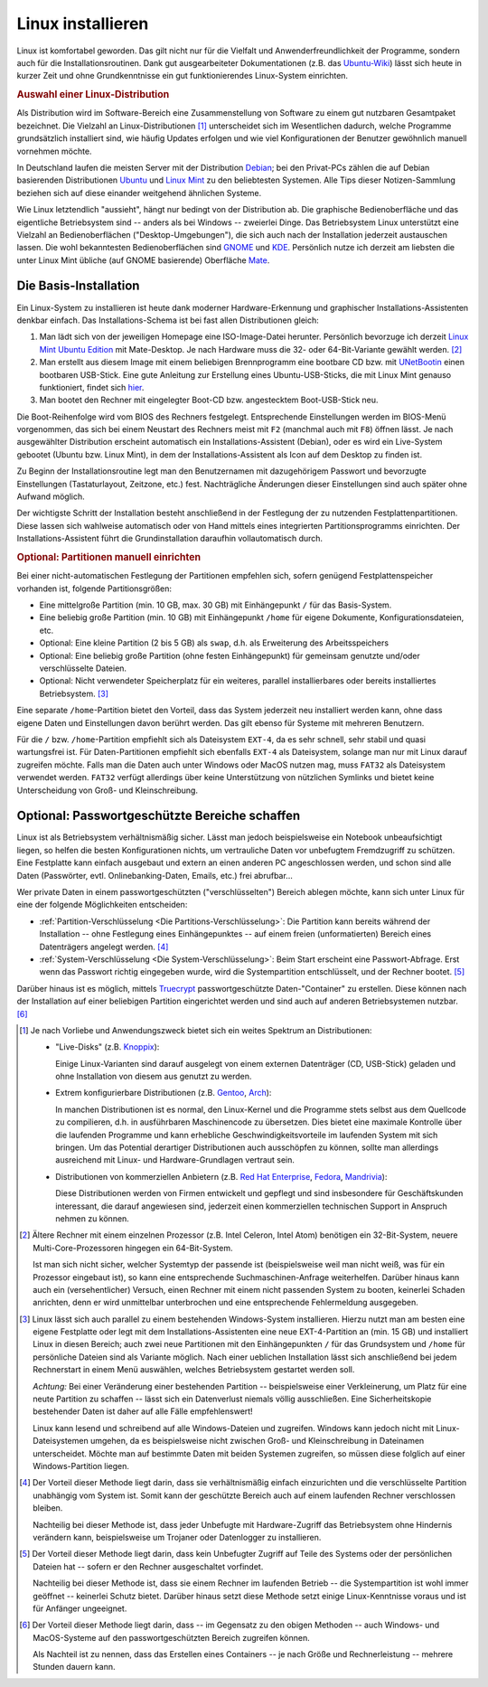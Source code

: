 .. _Linux installieren:

Linux installieren
==================

Linux ist komfortabel geworden. Das gilt nicht nur für die Vielfalt und
Anwenderfreundlichkeit der Programme, sondern auch für die
Installationsroutinen. Dank gut ausgearbeiteter Dokumentationen (z.B. das
`Ubuntu-Wiki <http://wiki.ubuntuusers.de/Startseite>`_) lässt sich heute in
kurzer Zeit und ohne Grundkenntnisse ein gut funktionierendes Linux-System
einrichten.

.. index:: Distribution
.. _Auswahl einer Linux-Distribution :

.. rubric:: Auswahl einer Linux-Distribution 

Als Distribution wird im Software-Bereich eine Zusammenstellung von Software zu
einem gut nutzbaren Gesamtpaket bezeichnet. Die Vielzahl an Linux-Distributionen
[#LD]_ unterscheidet sich im Wesentlichen dadurch, welche Programme
grundsätzlich installiert sind, wie häufig Updates erfolgen und wie viel
Konfigurationen der Benutzer gewöhnlich manuell vornehmen möchte. 

In Deutschland laufen die meisten Server mit der Distribution `Debian
<http://de.wikipedia.org/wiki/Debian>`_; bei den Privat-PCs zählen die auf
Debian basierenden Distributionen `Ubuntu
<http://de.wikipedia.org/wiki/Ubuntu>`_ und `Linux Mint <http://linuxmint.com>`_
zu den beliebtesten Systemen. Alle Tips dieser Notizen-Sammlung beziehen sich
auf diese einander weitgehend ähnlichen Systeme. 

Wie Linux letztendlich "aussieht", hängt nur bedingt von der Distribution ab.
Die graphische Bedienoberfläche und das eigentliche Betriebsystem sind -- anders
als bei Windows -- zweierlei Dinge. Das Betriebsystem Linux unterstützt eine
Vielzahl an Bedienoberflächen ("Desktop-Umgebungen"), die sich auch nach der
Installation jederzeit austauschen lassen. Die wohl bekanntesten
Bedienoberflächen sind `GNOME <http://de.wikipedia.org/wiki/Gnome>`_ und `KDE
<http://de.wikipedia.org/wiki/Kde>`_. Persönlich nutze ich derzeit am liebsten
die unter Linux Mint übliche (auf GNOME basierende) Oberfläche `Mate
<https://de.wikipedia.org/wiki/MATE_Desktop_Environment>`_.

.. _Die Basis-Installation:

Die Basis-Installation
----------------------

Ein Linux-System zu installieren ist heute dank moderner Hardware-Erkennung und
graphischer Installations-Assistenten denkbar einfach. Das Installations-Schema
ist bei fast allen Distributionen gleich: 

#.  Man lädt sich von der jeweiligen Homepage eine ISO-Image-Datei herunter.
    Persönlich bevorzuge ich derzeit `Linux Mint Ubuntu Edition
    <http://www.linuxmint.com/download.php>`_ mit Mate-Desktop. Je nach Hardware
    muss die 32- oder 64-Bit-Variante gewählt werden. [#MC32]_ 
#.  Man erstellt aus diesem Image mit einem beliebigen Brennprogramm eine
    bootbare CD bzw. mit `UNetBootin <http://wiki.ubuntuusers.de/UNetbootin>`_
    einen bootbaren USB-Stick. Eine gute Anleitung zur Erstellung eines
    Ubuntu-USB-Sticks, die mit Linux Mint genauso funktioniert, findet sich
    `hier <http://wiki.ubuntuusers.de/Live-USB>`_.

#.  Man bootet den Rechner mit eingelegter Boot-CD bzw. angestecktem
    Boot-USB-Stick neu.

Die Boot-Reihenfolge wird vom BIOS des Rechners festgelegt. Entsprechende
Einstellungen werden im BIOS-Menü vorgenommen, das sich bei einem Neustart des
Rechners meist mit ``F2`` (manchmal auch mit ``F8``) öffnen lässt. Je nach
ausgewählter Distribution erscheint automatisch ein Installations-Assistent
(Debian), oder es wird ein Live-System gebootet (Ubuntu bzw. Linux Mint), in dem
der Installations-Assistent als Icon auf dem Desktop zu finden ist. 

Zu Beginn der Installationsroutine legt man den Benutzernamen mit dazugehörigem
Passwort und bevorzugte Einstellungen (Tastaturlayout, Zeitzone, etc.) fest.
Nachträgliche Änderungen dieser Einstellungen sind auch später ohne Aufwand
möglich.

Der wichtigste Schritt der Installation besteht anschließend in der Festlegung
der zu nutzenden Festplattenpartitionen. Diese lassen sich wahlweise automatisch
oder von Hand mittels eines integrierten Partitionsprogramms einrichten. 
Der Installations-Assistent führt die Grundinstallation daraufhin
vollautomatisch durch.


.. _Partitionen einrichten:

.. rubric:: Optional: Partitionen manuell einrichten

Bei einer nicht-automatischen Festlegung der Partitionen empfehlen sich, sofern
genügend Festplattenspeicher vorhanden ist, folgende Partitionsgrößen:

* Eine mittelgroße Partition (min. 10 GB, max. 30 GB) mit Einhängepunkt ``/``
  für das Basis-System.
* Eine beliebig große Partition (min. 10 GB) mit Einhängepunkt ``/home`` für
  eigene Dokumente, Konfigurationsdateien, etc.
* Optional: Eine kleine Partition (2 bis 5 GB) als ``swap``, d.h. als
  Erweiterung des Arbeitsspeichers
* Optional: Eine beliebig große Partition (ohne festen Einhängepunkt) für
  gemeinsam genutzte und/oder verschlüsselte Dateien. 
* Optional: Nicht verwendeter Speicherplatz für ein weiteres, parallel
  installierbares oder bereits installiertes Betriebsystem. [#WI]_

Eine separate ``/home``-Partition  bietet den Vorteil, dass das System jederzeit
neu installiert werden kann, ohne dass eigene Daten und Einstellungen davon
berührt werden. Das gilt ebenso für Systeme mit mehreren Benutzern.

Für die ``/`` bzw. ``/home``-Partition empfiehlt sich als Dateisystem ``EXT-4``,
da es sehr schnell, sehr stabil und quasi wartungsfrei ist. Für
Daten-Partitionen empfiehlt sich ebenfalls ``EXT-4`` als Dateisystem, solange
man nur mit Linux darauf zugreifen möchte. Falls man die Daten auch unter
Windows oder MacOS nutzen mag, muss ``FAT32`` als Dateisystem verwendet werden.
``FAT32`` verfügt allerdings über keine Unterstützung von nützlichen Symlinks
und bietet keine Unterscheidung von Groß- und Kleinschreibung.  


.. _Passwortgeschützte Bereiche schaffen:

Optional: Passwortgeschützte Bereiche schaffen
----------------------------------------------

Linux ist als Betriebsystem verhältnismäßig sicher. Lässt man jedoch
beispielsweise ein Notebook unbeaufsichtigt liegen, so helfen die besten
Konfigurationen nichts, um vertrauliche Daten vor unbefugtem Fremdzugriff zu
schützen. Eine Festplatte kann einfach ausgebaut und extern an einen anderen PC
angeschlossen werden, und schon sind alle Daten (Passwörter, evtl.
Onlinebanking-Daten, Emails, etc.) frei abrufbar...

Wer private Daten in einem passwortgeschützten ("verschlüsselten") Bereich
ablegen möchte, kann sich unter Linux für eine der folgende Möglichkeiten
entscheiden: 

* :ref:`Partition-Verschlüsselung <Die Partitions-Verschlüsselung>`: Die
  Partition kann bereits während der Installation -- ohne Festlegung eines
  Einhängepunktes -- auf einem freien (unformatierten) Bereich eines
  Datenträgers angelegt werden. [#E1]_

* :ref:`System-Verschlüsselung <Die System-Verschlüsselung>`: Beim Start erscheint
  eine Passwort-Abfrage. Erst wenn das Passwort richtig eingegeben wurde, wird
  die Systempartition entschlüsselt, und der Rechner bootet. [#E2]_

.. index:: truecrypt

Darüber hinaus ist es möglich, mittels `Truecrypt
<http://wiki.ubuntuusers.de/TrueCrypt>`_ passwortgeschützte Daten-"Container" zu
erstellen. Diese können nach der Installation auf einer beliebigen Partition
eingerichtet werden und sind auch auf anderen Betriebsystemen nutzbar. [#E3]_

.. raw:: html

    <hr />
    
.. only:: html

    .. rubric:: Anmerkungen:

.. [#LD] Je nach Vorliebe und Anwendungszweck bietet sich ein weites Spektrum an
    Distributionen:

    * "Live-Disks" (z.B. `Knoppix <http://de.wikipedia.org/wiki/Knoppix>`_):

      Einige Linux-Varianten sind darauf ausgelegt von einem externen
      Datenträger (CD, USB-Stick) geladen und ohne Installation von diesem aus
      genutzt zu werden. 

    * Extrem konfigurierbare Distributionen (z.B. `Gentoo
      <http://de.wikipedia.org/wiki/Gentoo_Linux>`_, `Arch
      <http://de.wikipedia.org/wiki/Arch_Linux>`_):

      In manchen Distributionen ist es normal, den Linux-Kernel und die
      Programme stets selbst aus dem Quellcode zu compilieren, d.h. in
      ausführbaren Maschinencode zu übersetzen. Dies bietet eine maximale
      Kontrolle über die laufenden Programme und kann erhebliche
      Geschwindigkeitsvorteile im laufenden System mit sich bringen. Um das
      Potential derartiger Distributionen auch ausschöpfen zu können, sollte man
      allerdings ausreichend mit Linux- und Hardware-Grundlagen vertraut sein.

    * Distributionen von kommerziellen Anbietern (z.B. `Red Hat Enterprise
      <http://de.wikipedia.org/wiki/Red_Hat_Enterprise_Linux>`_,  `Fedora
      <http://de.wikipedia.org/wiki/Fedora_(Linux-Distribution)>`_, `Mandrivia
      <http://de.wikipedia.org/wiki/Mandriva>`_):

      Diese Distributionen werden von Firmen entwickelt und gepflegt und sind
      insbesondere für Geschäftskunden interessant, die darauf angewiesen sind,
      jederzeit einen kommerziellen technischen Support in Anspruch nehmen zu
      können.

.. [#MC32] Ältere Rechner mit einem einzelnen Prozessor (z.B. Intel Celeron,
    Intel Atom) benötigen ein 32-Bit-System, neuere Multi-Core-Prozessoren
    hingegen ein 64-Bit-System. 
    
    Ist man sich nicht sicher, welcher Systemtyp der passende ist
    (beispielsweise weil man nicht weiß, was für ein Prozessor eingebaut ist),
    so kann eine entsprechende Suchmaschinen-Anfrage weiterhelfen. Darüber
    hinaus kann auch ein (versehentlicher) Versuch, einen Rechner mit einem
    nicht passenden System zu booten, keinerlei Schaden anrichten, denn er wird
    unmittelbar unterbrochen und eine entsprechende Fehlermeldung ausgegeben.

.. [#WI] Linux lässt sich auch parallel zu einem bestehenden Windows-System
    installieren. Hierzu nutzt man am besten eine eigene Festplatte oder legt
    mit dem Installations-Assistenten eine neue EXT-4-Partition an (min. 15 GB)
    und installiert Linux in diesen Bereich; auch zwei neue Partitionen mit den
    Einhängepunkten  ``/`` für das Grundsystem und ``/home`` für persönliche
    Dateien sind als Variante möglich. Nach einer ueblichen Installation lässt
    sich anschließend bei jedem Rechnerstart in einem Menü auswählen, welches
    Betriebsystem gestartet werden soll.

    *Achtung:* Bei einer Veränderung einer bestehenden Partition --
    beispielsweise einer Verkleinerung, um Platz für eine neute Partition zu
    schaffen -- lässt sich ein Datenverlust niemals völlig ausschließen. Eine
    Sicherheitskopie bestehender Daten ist daher auf alle Fälle empfehlenswert!

    Linux kann lesend und schreibend auf alle Windows-Dateien und zugreifen. Windows
    kann jedoch nicht mit Linux-Dateisystemen umgehen, da es beispielsweise nicht
    zwischen Groß- und Kleinschreibung in Dateinamen unterscheidet. Möchte man auf
    bestimmte Daten mit beiden Systemen zugreifen, so müssen diese folglich auf
    einer Windows-Partition liegen.



.. [#E1] Der Vorteil dieser Methode liegt darin, dass sie verhältnismäßig einfach
    einzurichten und die verschlüsselte Partition unabhängig vom System ist.
    Somit kann der geschützte Bereich auch auf einem laufenden Rechner
    verschlossen bleiben. 

    Nachteilig bei dieser Methode ist, dass jeder Unbefugte mit Hardware-Zugriff
    das Betriebsystem ohne Hindernis verändern kann, beispielsweise um Trojaner
    oder Datenlogger zu installieren.

.. [#E2] Der Vorteil dieser Methode liegt darin, dass kein Unbefugter Zugriff
    auf Teile des Systems oder der persönlichen Dateien hat -- sofern er den
    Rechner ausgeschaltet vorfindet. 

    Nachteilig bei dieser Methode ist, dass sie einem Rechner im laufenden
    Betrieb -- die Systempartition ist wohl immer geöffnet -- keinerlei Schutz
    bietet. Darüber hinaus setzt diese Methode setzt einige Linux-Kenntnisse
    voraus und ist für Anfänger ungeeignet.

.. [#E3] Der Vorteil dieser Methode liegt darin, dass -- im Gegensatz zu den
    obigen Methoden -- auch Windows- und MacOS-Systeme auf den
    passwortgeschützten Bereich zugreifen können.

    Als Nachteil ist zu nennen, dass das Erstellen eines Containers -- je nach
    Größe und Rechnerleistung -- mehrere Stunden dauern kann. 

